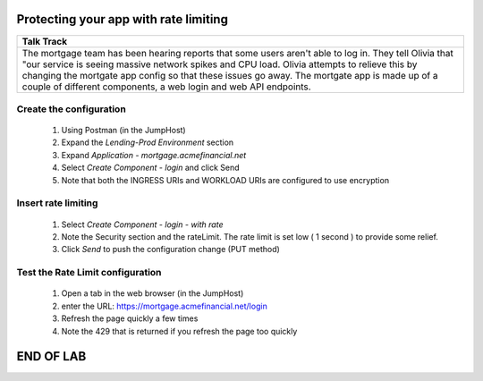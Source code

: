 ==============================================
Protecting your app with rate limiting
==============================================


+---------------------------------------------------------------------------------------------+
| Talk Track                                                                                  |
+=============================================================================================+
| The mortgage team has been hearing reports that some users aren't able to log in. They tell |
| Olivia that "our service is seeing massive network spikes and CPU load.                     |
| Olivia attempts to relieve this by changing the mortgate app config so that these issues    |
| go away.                                                                                    |
| The mortgate app is made up of a couple of different components, a web login and web API    |
| endpoints.                                                                                  |
+---------------------------------------------------------------------------------------------+


Create the configuration
^^^^^^^^^^^^^^^^^^^^^^^^

    1. Using Postman (in the JumpHost)
    2. Expand the `Lending-Prod Environment` section
    3. Expand `Application - mortgage.acmefinancial.net`
    4. Select `Create Component - login` and click Send
    5. Note that both the INGRESS URIs and WORKLOAD URIs are configured to use encryption

Insert rate limiting
^^^^^^^^^^^^^^^^^^^^

    1. Select `Create Component - login - with rate`
    2. Note the Security section and the rateLimit. The rate limit is set low ( 1 second ) to provide some relief.
    3. Click `Send` to push the configuration change (PUT method)

Test the Rate Limit configuration
^^^^^^^^^^^^^^^^^^^^^^^^^^^^^^^^^

    1. Open a tab in the web browser (in the JumpHost)
    2. enter the URL: https://mortgage.acmefinancial.net/login
    3. Refresh the page quickly a few times
    4. Note the 429 that is returned if you refresh the page too quickly

|rate_limiting_test|

.. |rate_limiting_test| image:: ../../_static/rate_limiting_test.png
   :scale: 50 %

==========
END OF LAB
==========
